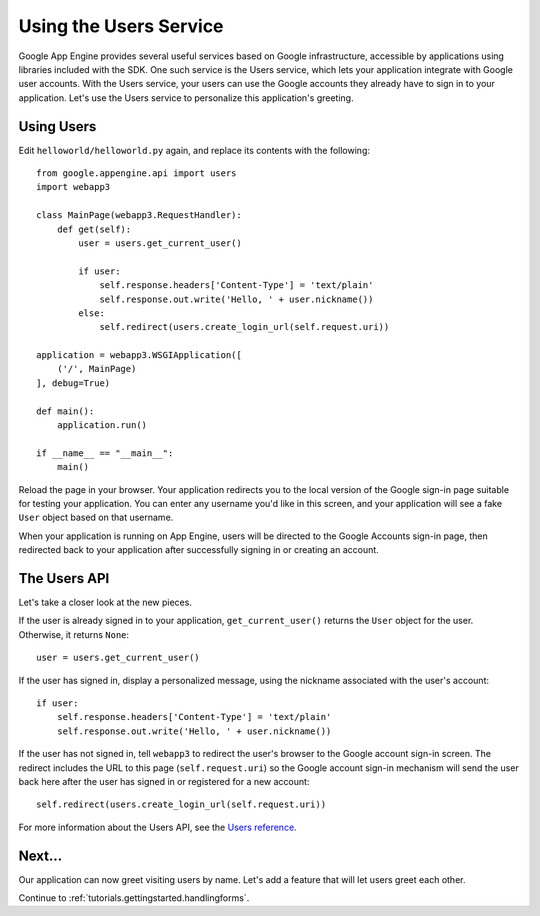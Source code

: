 .. _tutorials.gettingstarted.usingusers:

Using the Users Service
=======================
Google App Engine provides several useful services based on Google
infrastructure, accessible by applications using libraries included with the
SDK. One such service is the Users service, which lets your application
integrate with Google user accounts. With the Users service, your users can
use the Google accounts they already have to sign in to your application.
Let's use the Users service to personalize this application's greeting.


Using Users
-----------
Edit ``helloworld/helloworld.py`` again, and replace its contents with the
following::

    from google.appengine.api import users
    import webapp3

    class MainPage(webapp3.RequestHandler):
        def get(self):
            user = users.get_current_user()

            if user:
                self.response.headers['Content-Type'] = 'text/plain'
                self.response.out.write('Hello, ' + user.nickname())
            else:
                self.redirect(users.create_login_url(self.request.uri))

    application = webapp3.WSGIApplication([
        ('/', MainPage)
    ], debug=True)

    def main():
        application.run()

    if __name__ == "__main__":
        main()

Reload the page in your browser. Your application redirects you to the local
version of the Google sign-in page suitable for testing your application.
You can enter any username you'd like in this screen, and your application
will see a fake ``User`` object based on that username.

When your application is running on App Engine, users will be directed to the
Google Accounts sign-in page, then redirected back to your application after
successfully signing in or creating an account.


The Users API
-------------
Let's take a closer look at the new pieces.

If the user is already signed in to your application, ``get_current_user()``
returns the ``User`` object for the user. Otherwise, it returns ``None``::

    user = users.get_current_user()

If the user has signed in, display a personalized message, using the nickname
associated with the user's account::

    if user:
        self.response.headers['Content-Type'] = 'text/plain'
        self.response.out.write('Hello, ' + user.nickname())

If the user has not signed in, tell ``webapp3`` to redirect the user's browser
to the Google account sign-in screen. The redirect includes the URL to this
page (``self.request.uri``) so the Google account sign-in mechanism will send
the user back here after the user has signed in or registered for a new
account::

    self.redirect(users.create_login_url(self.request.uri))

For more information about the Users API, see the `Users reference <https://cloud.google.com/appengine/docs/python/users/>`_.


Next...
-------
Our application can now greet visiting users by name. Let's add a feature that
will let users greet each other.

Continue to :ref:`tutorials.gettingstarted.handlingforms`.
